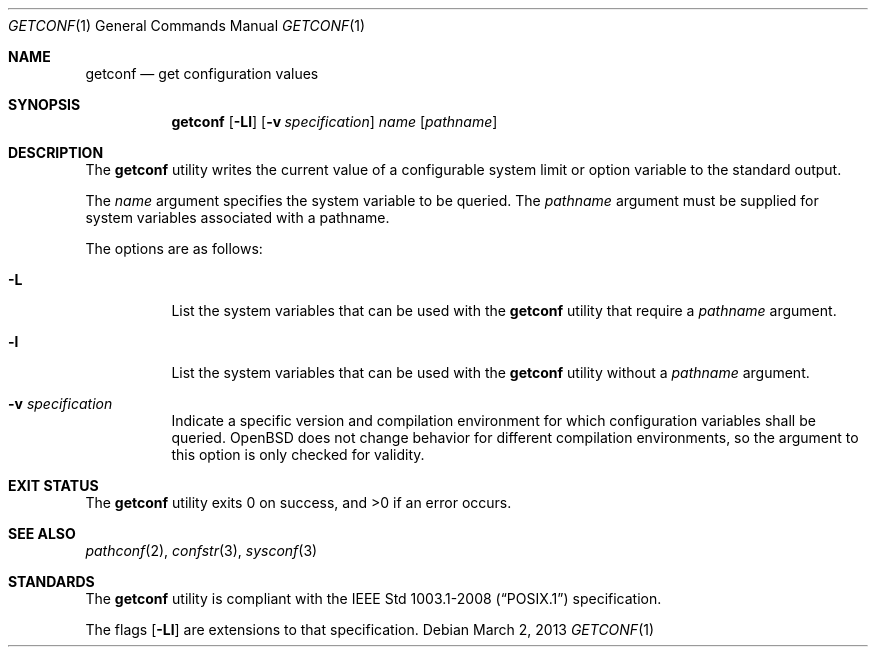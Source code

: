 .\"	$OpenBSD: getconf.1,v 1.12 2013/03/02 05:33:41 guenther Exp $
.\"	$NetBSD: getconf.1,v 1.2 1996/04/20 01:15:12 jtc Exp $
.\"
.\" Copyright (c) 1996 The NetBSD Foundation, Inc.
.\" All rights reserved.
.\"
.\" This code is derived from software contributed to The NetBSD Foundation
.\" by J.T. Conklin.
.\"
.\" Redistribution and use in source and binary forms, with or without
.\" modification, are permitted provided that the following conditions
.\" are met:
.\" 1. Redistributions of source code must retain the above copyright
.\"    notice, this list of conditions and the following disclaimer.
.\" 2. Redistributions in binary form must reproduce the above copyright
.\"    notice, this list of conditions and the following disclaimer in the
.\"    documentation and/or other materials provided with the distribution.
.\" 3. All advertising materials mentioning features or use of this software
.\"    must display the following acknowledgement:
.\"      This product includes software developed by Winning Strategies, Inc.
.\" 4. The name of the author may not be used to endorse or promote products
.\"    derived from this software without specific prior written permission.
.\"
.\" THIS SOFTWARE IS PROVIDED BY THE AUTHOR ``AS IS'' AND ANY EXPRESS OR
.\" IMPLIED WARRANTIES, INCLUDING, BUT NOT LIMITED TO, THE IMPLIED WARRANTIES
.\" OF MERCHANTABILITY AND FITNESS FOR A PARTICULAR PURPOSE ARE DISCLAIMED.
.\" IN NO EVENT SHALL THE AUTHOR BE LIABLE FOR ANY DIRECT, INDIRECT,
.\" INCIDENTAL, SPECIAL, EXEMPLARY, OR CONSEQUENTIAL DAMAGES (INCLUDING, BUT
.\" NOT LIMITED TO, PROCUREMENT OF SUBSTITUTE GOODS OR SERVICES; LOSS OF USE,
.\" DATA, OR PROFITS; OR BUSINESS INTERRUPTION) HOWEVER CAUSED AND ON ANY
.\" THEORY OF LIABILITY, WHETHER IN CONTRACT, STRICT LIABILITY, OR TORT
.\" (INCLUDING NEGLIGENCE OR OTHERWISE) ARISING IN ANY WAY OUT OF THE USE OF
.\" THIS SOFTWARE, EVEN IF ADVISED OF THE POSSIBILITY OF SUCH DAMAGE.
.\"
.\"
.Dd $Mdocdate: March 2 2013 $
.Dt GETCONF 1
.Os
.Sh NAME
.Nm getconf
.Nd get configuration values
.Sh SYNOPSIS
.Nm getconf
.Op Fl Ll
.Op Fl v Ar specification
.Ar name
.Op Ar pathname
.Sh DESCRIPTION
The
.Nm
utility writes the current value of a configurable system limit or
option variable to the standard output.
.Pp
The
.Ar name
argument specifies the system variable to be queried.
The
.Ar pathname
argument must be supplied for system variables associated with a
pathname.
.Pp
The options are as follows:
.Bl -tag -width Ds
.It Fl L
List the system variables that can be used with the
.Nm
utility that require a
.Ar pathname
argument.
.It Fl l
List the system variables that can be used with the
.Nm
utility without a
.Ar pathname
argument.
.It Fl v Ar specification
Indicate a specific version and compilation environment for which
configuration variables shall be queried.
.Ox
does not change behavior for different compilation environments,
so the argument to this option is only checked for validity.
.El
.Sh EXIT STATUS
.Ex -std getconf
.Sh SEE ALSO
.Xr pathconf 2 ,
.Xr confstr 3 ,
.Xr sysconf 3
.Sh STANDARDS
The
.Nm
utility is compliant with the
.St -p1003.1-2008
specification.
.Pp
The flags
.Op Fl Ll
are extensions to that specification.
